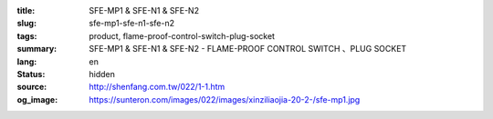 :title: SFE-MP1 & SFE-N1 & SFE-N2
:slug: sfe-mp1-sfe-n1-sfe-n2
:tags: product, flame-proof-control-switch-plug-socket
:summary: SFE-MP1 & SFE-N1 & SFE-N2 - FLAME-PROOF CONTROL SWITCH 、PLUG SOCKET
:lang: en
:status: hidden
:source: http://shenfang.com.tw/022/1-1.htm
:og_image: https://sunteron.com/images/022/images/xinziliaojia-20-2-/sfe-mp1.jpg
